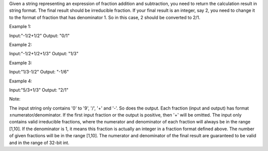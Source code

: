 Given a string representing an expression of fraction addition and
subtraction, you need to return the calculation result in string format.
The final result should be irreducible fraction. If your final result is
an integer, say 2, you need to change it to the format of fraction that
has denominator 1. So in this case, 2 should be converted to 2/1.

Example 1:

Input:"-1/2+1/2" Output: "0/1"

Example 2:

Input:"-1/2+1/2+1/3" Output: "1/3"

Example 3:

Input:"1/3-1/2" Output: "-1/6"

Example 4:

Input:"5/3+1/3" Output: "2/1"

Note:

The input string only contains '0' to '9', '/', '+' and '-'. So does the
output. Each fraction (input and output) has format
±numerator/denominator. If the first input fraction or the output is
positive, then '+' will be omitted. The input only contains valid
irreducible fractions, where the numerator and denominator of each
fraction will always be in the range [1,10]. If the denominator is 1, it
means this fraction is actually an integer in a fraction format defined
above. The number of given fractions will be in the range [1,10]. The
numerator and denominator of the final result are guaranteed to be valid
and in the range of 32-bit int.
